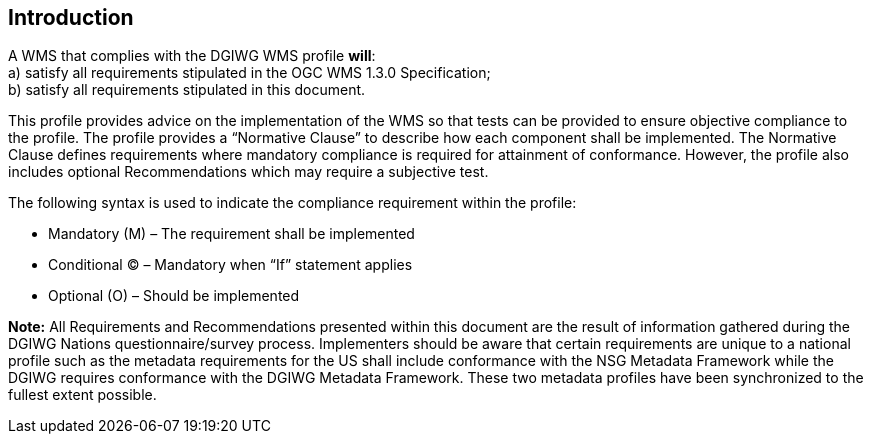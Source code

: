 ==  Introduction

A WMS that complies with the DGIWG WMS profile *will*:  +
    a)  satisfy all requirements stipulated in the OGC WMS 1.3.0 Specification;  +  
    b)  satisfy all requirements stipulated in this document.  

This profile provides advice on the implementation of the WMS so that tests can be provided to ensure objective compliance to the profile. The profile provides a “Normative Clause” to describe how each component shall be implemented. The Normative Clause defines requirements where mandatory compliance is required for attainment of conformance. However, the profile also includes optional Recommendations which may require a subjective test.

.The following syntax is used to indicate the compliance requirement within the profile:  
* Mandatory (M) – The requirement shall be implemented  
* Conditional (C) – Mandatory when “If” statement applies  
* Optional (O) – Should be implemented  

*Note:* All Requirements and Recommendations presented within this document are the result of information gathered during the DGIWG Nations questionnaire/survey process. Implementers should be aware that certain requirements are unique to a national profile such as the metadata requirements for the US shall include conformance with the NSG Metadata Framework while the DGIWG requires conformance with the DGIWG Metadata Framework. These two metadata profiles have been synchronized to the fullest extent possible.
